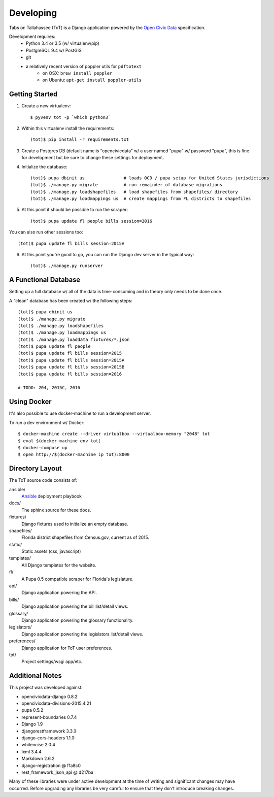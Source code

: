Developing
==========

Tabs on Tallahassee (ToT) is a Django application powered by the `Open Civic Data <https://opencivicdata.org>`_ specification.

Development requires:
    * Python 3.4 or 3.5 (w/ virtualenv/pip)
    * PostgreSQL 9.4 w/ PostGIS
    * git
    * a relatively recent version of poppler utils for ``pdftotext``
        * on OSX: ``brew install poppler``
        * on Ubuntu: ``apt-get install poppler-utils``

Getting Started
---------------

1) Create a new virtualenv::

    $ pyvenv tot -p `which python3`

2) Within this virtualenv install the requirements::

    (tot)$ pip install -r requirements.txt

3) Create a Postgres DB (default name is "opencivicdata" w/ a user named "pupa" w/ password "pupa", this is fine for development but be sure to change these settings for deployment.

4) Initialize the database::

    (tot)$ pupa dbinit us               # loads OCD / pupa setup for United States jurisdictions
    (tot)$ ./manage.py migrate          # run remainder of database migrations
    (tot)$ ./manage.py loadshapefiles   # load shapefiles from shapefiles/ directory
    (tot)$ ./manage.py loadmappings us  # create mappings from FL districts to shapefiles

5) At this point it should be possible to run the scraper::

    (tot)$ pupa update fl people bills session=2016

You can also run other sessions too::

    (tot)$ pupa update fl bills session=2015A

6) At this point you're good to go, you can run the Django dev server in the typical way::

    (tot)$ ./manage.py runserver

A Functional Database
---------------------

Setting up a full database w/ all of the data is time-consuming and in theory only needs to be done once.

A "clean" database has been created w/ the following steps::

    (tot)$ pupa dbinit us
    (tot)$ ./manage.py migrate
    (tot)$ ./manage.py loadshapefiles
    (tot)$ ./manage.py loadmappings us
    (tot)$ ./manage.py loaddata fixtures/*.json
    (tot)$ pupa update fl people
    (tot)$ pupa update fl bills session=2015
    (tot)$ pupa update fl bills session=2015A
    (tot)$ pupa update fl bills session=2015B
    (tot)$ pupa update fl bills session=2016

    # TODO: 204, 2015C, 2016

Using Docker
------------

It's also possible to use docker-machine to run a development server.

To run a dev environment w/ Docker::

    $ docker-machine create --driver virtualbox --virtualbox-memory "2048" tot
    $ eval $(docker-machine env tot)
    $ docker-compose up
    $ open http://$(docker-machine ip tot):8000


Directory Layout
----------------

The ToT source code consists of:

ansible/
    `Ansible <https://ansible.com>`_ deployment playbook
docs/
    The sphinx source for these docs.
fixtures/
    Django fixtures used to initialize an empty database.
shapefiles/
    Florida district shapefiles from Census.gov, current as of 2015.
static/
    Static assets (css, javascript)
templates/
    All Django templates for the website.
fl/
    A Pupa 0.5 compatible scraper for Florida's legislature.
api/
    Django application powering the API.
bills/
    Django application powering the bill list/detail views.
glossary/
    Django application powering the glossary functionality.
legislators/
    Django application powering the legislators list/detail views.
preferences/
    Django application for ToT user preferences.
tot/
    Project settings/wsgi app/etc.

Additional Notes
----------------

This project was developed against:

* opencivicdata-django 0.8.2
* opencivicdata-divisions-2015.4.21
* pupa 0.5.2
* represent-boundaries 0.7.4
* Django 1.9
* djangorestframework 3.3.0
* django-cors-headers 1.1.0
* whitenoise 2.0.4
* lxml 3.4.4
* Markdown 2.6.2
* django-registration @ f1a8c0
* rest_framework_json_api @ d217ba


Many of these libraries were under active development at the time of writing and significant changes may have occurred.
Before upgrading any libraries be very careful to ensure that they don't introduce breaking changes.
